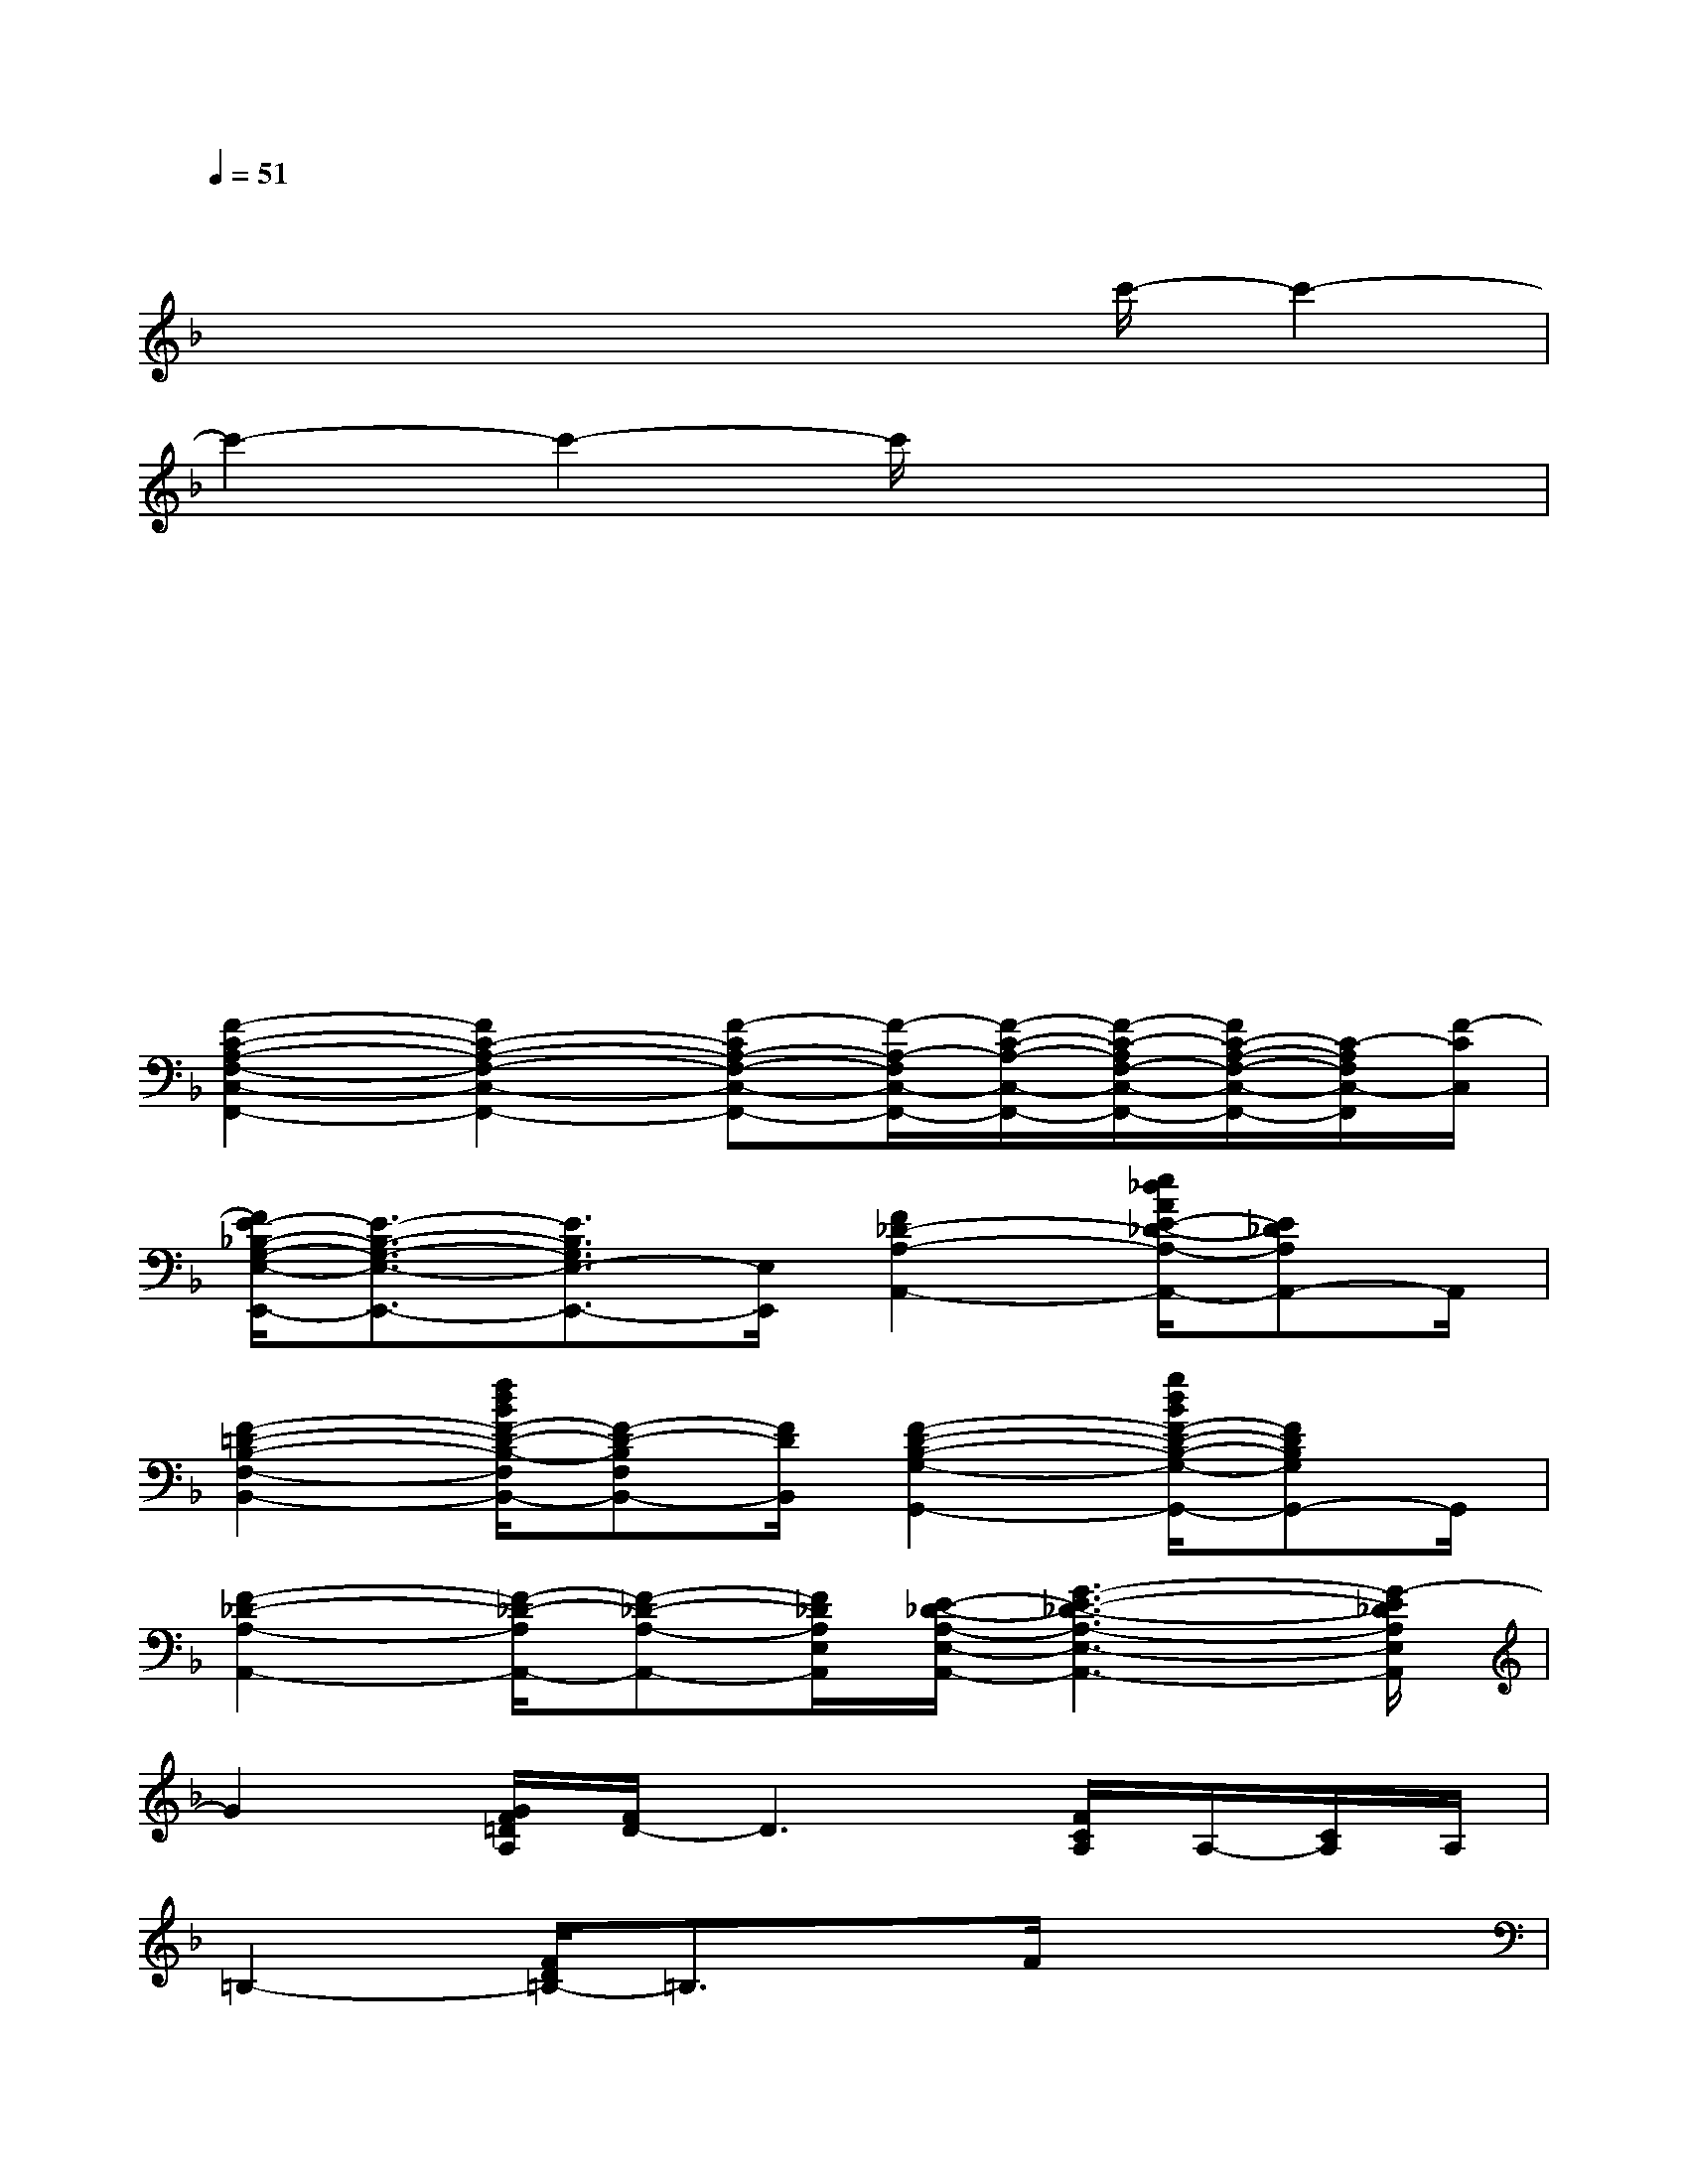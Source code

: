 X:1
T:
M:4/4
L:1/8
Q:1/4=51
K:F%1flats
V:1
x2x4x2|
x2x3x/2c'/2-c'2-|
c'2-c'2-c'/2x3/2x2|
x2x4x2|
x2x4x2|
x2x4x2|
[F2-C2-A,2-F,2-C,2-F,,2-][F2C2-A,2-F,2-C,2-F,,2-][F-CA,-F,-C,-F,,-][F/2-A,/2-F,/2C,/2-F,,/2-][F/2-C/2-A,/2-C,/2-F,,/2-][F/2-C/2-A,/2F,/2-C,/2-F,,/2-][F/2C/2-A,/2-F,/2-C,/2-F,,/2-][C/2-A,/2F,/2C,/2-F,,/2][F/2-C/2C,/2]|
[F/2E/2-_B,/2-G,/2-E,/2-E,,/2-][E3/2-B,3/2-G,3/2-E,3/2-E,,3/2-][E3/2B,3/2G,3/2E,3/2-E,,3/2-][E,/2E,,/2][F2_D2-A,2-A,,2-][e/2_d/2A/2E/2-_D/2-A,/2-A,,/2-][E_DA,A,,-]A,,/2|
[F2-=D2-B,2-F,2-B,,2-][f/2d/2B/2F/2-D/2-B,/2-F,/2B,,/2-][F-D-B,F,B,,-][F/2D/2B,,/2][F2-D2-B,2-G,2-G,,2-][g/2d/2B/2F/2-D/2-B,/2-G,/2-G,,/2-][FDB,G,G,,-]G,,/2|
[F2-_D2-A,2-A,,2-][F/2-_D/2-A,/2A,,/2-][F-_D-A,-A,,-][F/2_D/2A,/2E,/2A,,/2][E/2-_D/2-A,/2-E,/2-A,,/2-][G3-E3-_D3-A,3-E,3-A,,3-][G/2-E/2_D/2A,/2E,/2A,,/2]|
G2[G/2F/2=D/2A,/2][F/2D/2-]D3[F/2C/2A,/2]A,/2-[C/2A,/2]A,/2|
=B,2-[F/2D/2=B,/2-]=B,3/2x/2F/2x3|
x2[d/2A/2F/2]x[G/2-F/2-D/2-C/2-][G2-F2-D2-C2-D,2-][d/2A/2G/2-F/2-D/2-C/2-D,/2-][G3/2-F3/2-D3/2-C3/2-D,3/2-]|
[G2-F2D2C2D,2-][d/2A/2G/2E/2D,/2-]D,/2x2x/2x/2[d/2A/2G/2-E/2]G/2F/2<G/2|
G<G[d/2_B/2F/2]x3x/2[d/2B/2G/2F/2]x3/2|
x2[d/2A/2G/2]x2A/2-[A/2F/2]A,/2[_d/2A/2G/2_D/2-]_D3/2